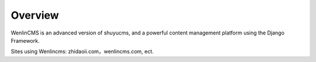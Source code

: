 ========
Overview
========

WenlinCMS is an advanced version of shuyucms, and a powerful content management platform using the Django Framework.

Sites using Wenlincms: zhidaoii.com，wenlincms.com, ect.
